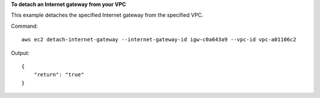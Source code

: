 **To detach an Internet gateway from your VPC**

This example detaches the specified Internet gateway from the specified VPC.

Command::

  aws ec2 detach-internet-gateway --internet-gateway-id igw-c0a643a9 --vpc-id vpc-a01106c2

Output::

  {
      "return": "true"
  }